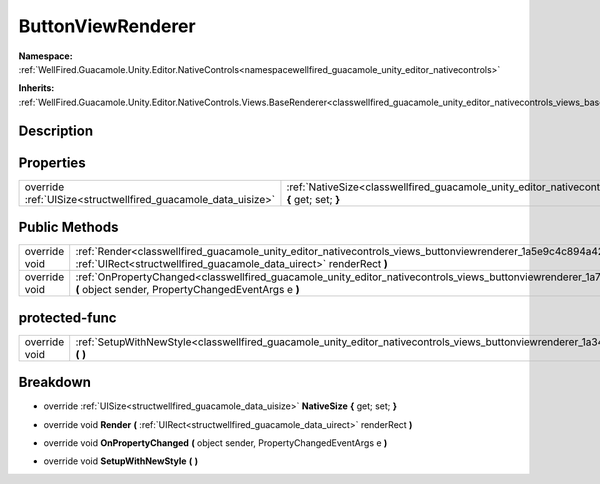 .. _classwellfired_guacamole_unity_editor_nativecontrols_views_buttonviewrenderer:

ButtonViewRenderer
===================

**Namespace:** :ref:`WellFired.Guacamole.Unity.Editor.NativeControls<namespacewellfired_guacamole_unity_editor_nativecontrols>`

**Inherits:** :ref:`WellFired.Guacamole.Unity.Editor.NativeControls.Views.BaseRenderer<classwellfired_guacamole_unity_editor_nativecontrols_views_baserenderer>`


Description
------------



Properties
-----------

+----------------------------------------------------------------+------------------------------------------------------------------------------------------------------------------------------------------------------------+
|override :ref:`UISize<structwellfired_guacamole_data_uisize>`   |:ref:`NativeSize<classwellfired_guacamole_unity_editor_nativecontrols_views_buttonviewrenderer_1ad95578b1266aebed27e06de88c6e4b21>` **{** get; set; **}**   |
+----------------------------------------------------------------+------------------------------------------------------------------------------------------------------------------------------------------------------------+

Public Methods
---------------

+----------------+--------------------------------------------------------------------------------------------------------------------------------------------------------------------------------------------------------------+
|override void   |:ref:`Render<classwellfired_guacamole_unity_editor_nativecontrols_views_buttonviewrenderer_1a5e9c4c894a42fd7295d4101b2b729b6b>` **(** :ref:`UIRect<structwellfired_guacamole_data_uirect>` renderRect **)**   |
+----------------+--------------------------------------------------------------------------------------------------------------------------------------------------------------------------------------------------------------+
|override void   |:ref:`OnPropertyChanged<classwellfired_guacamole_unity_editor_nativecontrols_views_buttonviewrenderer_1a771709aced24ce226f0767519382c3fd>` **(** object sender, PropertyChangedEventArgs e **)**              |
+----------------+--------------------------------------------------------------------------------------------------------------------------------------------------------------------------------------------------------------+

protected-func
---------------

+----------------+----------------------------------------------------------------------------------------------------------------------------------------------------------+
|override void   |:ref:`SetupWithNewStyle<classwellfired_guacamole_unity_editor_nativecontrols_views_buttonviewrenderer_1a345d8b6e36786b24cced3d31bf6b61cb>` **(**  **)**   |
+----------------+----------------------------------------------------------------------------------------------------------------------------------------------------------+

Breakdown
----------

.. _classwellfired_guacamole_unity_editor_nativecontrols_views_buttonviewrenderer_1ad95578b1266aebed27e06de88c6e4b21:

- override :ref:`UISize<structwellfired_guacamole_data_uisize>` **NativeSize** **{** get; set; **}**

.. _classwellfired_guacamole_unity_editor_nativecontrols_views_buttonviewrenderer_1a5e9c4c894a42fd7295d4101b2b729b6b:

- override void **Render** **(** :ref:`UIRect<structwellfired_guacamole_data_uirect>` renderRect **)**

.. _classwellfired_guacamole_unity_editor_nativecontrols_views_buttonviewrenderer_1a771709aced24ce226f0767519382c3fd:

- override void **OnPropertyChanged** **(** object sender, PropertyChangedEventArgs e **)**

.. _classwellfired_guacamole_unity_editor_nativecontrols_views_buttonviewrenderer_1a345d8b6e36786b24cced3d31bf6b61cb:

- override void **SetupWithNewStyle** **(**  **)**

